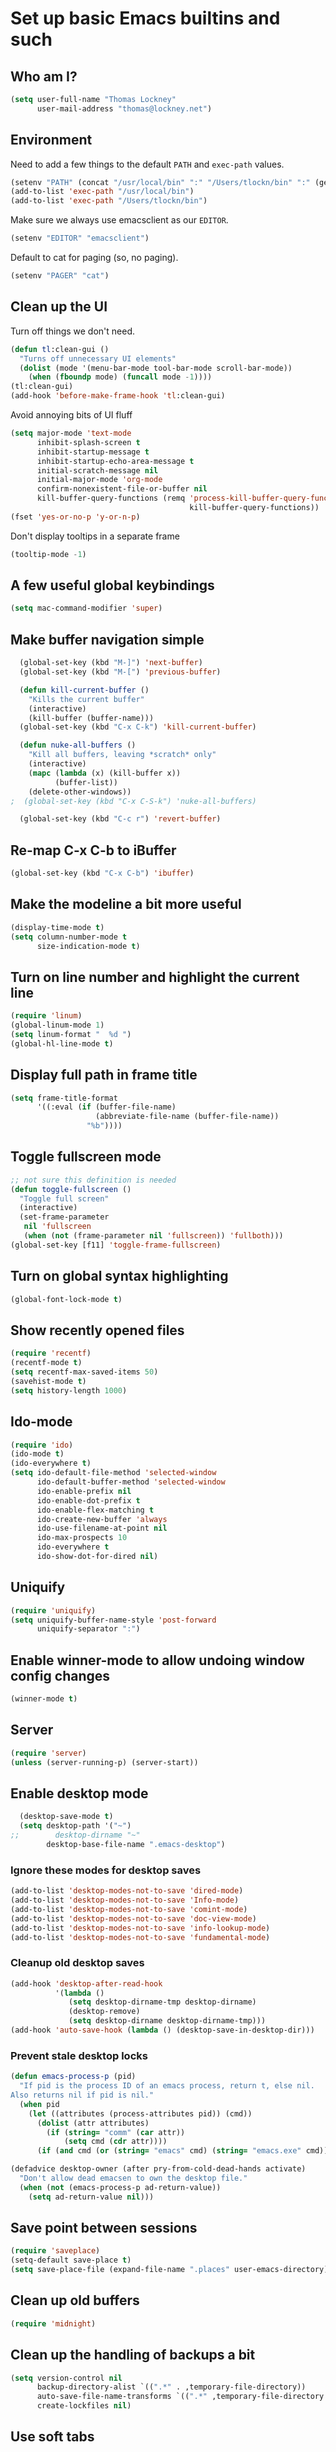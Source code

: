 #+TITLE My literate Emacs config
#+AUTHOR Thomas Lockney
#+EMAIL thomas@lockney.net
#+OPTIONS: toc:3 num:nil
#+STYLE: <link rel="stylesheet" type="text/css" href="http://thomasf.github.io/solarized-css/solarized-light.min.css" />

* Set up basic Emacs builtins and such

** Who am I?
#+begin_src emacs-lisp
  (setq user-full-name "Thomas Lockney"
        user-mail-address "thomas@lockney.net")
#+end_src

** Environment

Need to add a few things to the default =PATH= and =exec-path= values.
#+begin_src emacs-lisp
  (setenv "PATH" (concat "/usr/local/bin" ":" "/Users/tlockn/bin" ":" (getenv "PATH")))
  (add-to-list 'exec-path "/usr/local/bin")
  (add-to-list 'exec-path "/Users/tlockn/bin")
#+end_src

Make sure we always use emacsclient as our =EDITOR=.
#+begin_src emacs-lisp
  (setenv "EDITOR" "emacsclient")
#+end_src

Default to cat for paging (so, no paging).
#+begin_src emacs-lisp
  (setenv "PAGER" "cat")
#+end_src

** Clean up the UI
Turn off things we don't need.
#+begin_src emacs-lisp
  (defun tl:clean-gui ()
    "Turns off unnecessary UI elements"
    (dolist (mode '(menu-bar-mode tool-bar-mode scroll-bar-mode))
      (when (fboundp mode) (funcall mode -1))))
  (tl:clean-gui)
  (add-hook 'before-make-frame-hook 'tl:clean-gui)
#+end_src

Avoid annoying bits of UI fluff
#+begin_src emacs-lisp
    (setq major-mode 'text-mode
          inhibit-splash-screen t
          inhibit-startup-message t
          inhibit-startup-echo-area-message t
          initial-scratch-message nil
          initial-major-mode 'org-mode
          confirm-nonexistent-file-or-buffer nil
          kill-buffer-query-functions (remq 'process-kill-buffer-query-function
                                            kill-buffer-query-functions))
    (fset 'yes-or-no-p 'y-or-n-p)
#+end_src

Don't display tooltips in a separate frame
#+begin_src emacs-lisp
  (tooltip-mode -1)
#+end_src
** A few useful global keybindings
#+begin_src emacs-lisp
  (setq mac-command-modifier 'super)
#+end_src

** Make buffer navigation simple
#+begin_src emacs-lisp
  (global-set-key (kbd "M-]") 'next-buffer)
  (global-set-key (kbd "M-[") 'previous-buffer)
  
  (defun kill-current-buffer ()
    "Kills the current buffer"
    (interactive)
    (kill-buffer (buffer-name)))
  (global-set-key (kbd "C-x C-k") 'kill-current-buffer)
  
  (defun nuke-all-buffers ()
    "Kill all buffers, leaving *scratch* only"
    (interactive)
    (mapc (lambda (x) (kill-buffer x))
          (buffer-list))
    (delete-other-windows))
;  (global-set-key (kbd "C-x C-S-k") 'nuke-all-buffers)
  
  (global-set-key (kbd "C-c r") 'revert-buffer)
#+end_src

** Re-map C-x C-b to iBuffer
#+begin_src emacs-lisp
  (global-set-key (kbd "C-x C-b") 'ibuffer)                
#+end_src

** Make the modeline a bit more useful
#+begin_src emacs-lisp
  (display-time-mode t)
  (setq column-number-mode t
        size-indication-mode t)
#+end_src

** Turn on line number and highlight the current line
#+begin_src emacs-lisp
  (require 'linum)
  (global-linum-mode 1)
  (setq linum-format "  %d ")
  (global-hl-line-mode t)
#+end_src

** Display full path in frame title
#+begin_src emacs-lisp
  (setq frame-title-format
        '((:eval (if (buffer-file-name)
                     (abbreviate-file-name (buffer-file-name))
                   "%b"))))
#+end_src

** Toggle fullscreen mode
#+begin_src emacs-lisp
  ;; not sure this definition is needed
  (defun toggle-fullscreen ()
    "Toggle full screen"
    (interactive)
    (set-frame-parameter
     nil 'fullscreen
     (when (not (frame-parameter nil 'fullscreen)) 'fullboth)))
  (global-set-key [f11] 'toggle-frame-fullscreen)
#+end_src

** Turn on global syntax highlighting
#+begin_src emacs-lisp
  (global-font-lock-mode t)
#+end_src

** Show recently opened files
#+begin_src emacs-lisp
  (require 'recentf)
  (recentf-mode t)
  (setq recentf-max-saved-items 50)
  (savehist-mode t)
  (setq history-length 1000)
#+end_src

** Ido-mode
#+begin_src emacs-lisp
  (require 'ido)
  (ido-mode t)
  (ido-everywhere t)
  (setq ido-default-file-method 'selected-window
        ido-default-buffer-method 'selected-window
        ido-enable-prefix nil
        ido-enable-dot-prefix t
        ido-enable-flex-matching t
        ido-create-new-buffer 'always
        ido-use-filename-at-point nil
        ido-max-prospects 10
        ido-everywhere t
        ido-show-dot-for-dired nil)
#+end_src

** Uniquify
#+begin_src emacs-lisp
  (require 'uniquify)
  (setq uniquify-buffer-name-style 'post-forward
        uniquify-separator ":")
#+end_src

** Enable winner-mode to allow undoing window config changes
#+begin_src emacs-lisp
  (winner-mode t)
#+end_src

** Server
#+begin_src emacs-lisp
  (require 'server)
  (unless (server-running-p) (server-start))
#+end_src

** Enable desktop mode
#+begin_src emacs-lisp
  (desktop-save-mode t)
  (setq desktop-path '("~")
;;        desktop-dirname "~"
        desktop-base-file-name ".emacs-desktop")
#+end_src
*** Ignore these modes for desktop saves
#+begin_src emacs-lisp
  (add-to-list 'desktop-modes-not-to-save 'dired-mode)
  (add-to-list 'desktop-modes-not-to-save 'Info-mode)
  (add-to-list 'desktop-modes-not-to-save 'comint-mode)
  (add-to-list 'desktop-modes-not-to-save 'doc-view-mode)
  (add-to-list 'desktop-modes-not-to-save 'info-lookup-mode)
  (add-to-list 'desktop-modes-not-to-save 'fundamental-mode)
#+end_src
*** Cleanup old desktop saves
#+begin_src emacs-lisp
  (add-hook 'desktop-after-read-hook
            '(lambda ()
               (setq desktop-dirname-tmp desktop-dirname)
               (desktop-remove)
               (setq desktop-dirname desktop-dirname-tmp)))
  (add-hook 'auto-save-hook (lambda () (desktop-save-in-desktop-dir)))
#+end_src
*** Prevent stale desktop locks
#+begin_src emacs-lisp
  (defun emacs-process-p (pid)
    "If pid is the process ID of an emacs process, return t, else nil.
  Also returns nil if pid is nil."
    (when pid
      (let ((attributes (process-attributes pid)) (cmd))
        (dolist (attr attributes)
          (if (string= "comm" (car attr))
              (setq cmd (cdr attr))))
        (if (and cmd (or (string= "emacs" cmd) (string= "emacs.exe" cmd))) t))))
  
  (defadvice desktop-owner (after pry-from-cold-dead-hands activate)
    "Don't allow dead emacsen to own the desktop file."
    (when (not (emacs-process-p ad-return-value))
      (setq ad-return-value nil)))
#+end_src
** Save point between sessions
#+begin_src emacs-lisp
    (require 'saveplace)
    (setq-default save-place t)
    (setq save-place-file (expand-file-name ".places" user-emacs-directory))
#+end_src

** Clean up old buffers
#+begin_src emacs-lisp
  (require 'midnight)
#+end_src

** Clean up the handling of backups a bit
#+begin_src emacs-lisp
    (setq version-control nil
          backup-directory-alist `((".*" . ,temporary-file-directory))
          auto-save-file-name-transforms `((".*" ,temporary-file-directory t))
          create-lockfiles nil)
#+end_src
** Use soft tabs
#+begin_src emacs-lisp
  (setq-default indent-tabs-mode nil)
#+end_src
** Mouse support
#+begin_src emacs-lisp
  (unless window-system
    (require 'mouse)
    (xterm-mouse-mode t)
    (mouse-wheel-mode t))
#+end_src

** Tramp setup
#+begin_src emacs-lisp
  (require 'tramp)
    (setq tramp-default-method "ssh")
    (add-to-list 'tramp-default-proxies-alist
                 '(nil "\\`root\\'" "/ssh:%h:"))
    (add-to-list 'tramp-default-proxies-alist
                 '((regexp-quote (system-name)) nil nil))
#+end_src
** Make OSX treat sub-shells as login shells
#+begin_src emacs-lisp
    (cond
     ((eq window-system 'ns) ; macosx
      ;; Invoke login shells, so that .profile or .bash_profile is read
      (setq shell-command-switch "-lc")))
#+end_src
** Enable easy commenting of lines

Make commenting in the various programming modes (or any mode that's aware of "comments") as simple as possible.
#+begin_src emacs-lisp
  (defun comment-or-uncomment-region-or-line ()
      "Comments or uncomments the region or the current line if there's no active region."
      (interactive)
      (let (beg end)
          (if (region-active-p)
              (setq beg (region-beginning) end (region-end))
              (setq beg (line-beginning-position) end (line-end-position)))
          (comment-or-uncomment-region beg end)))
  
  (global-set-key (kbd "M-/") 'comment-or-uncomment-region-or-line)
  (global-set-key (kbd "M-\\") 'dabbrev-expand)
#+end_src
** Easily open *scratch* buffer back up
#+begin_src emacs-lisp
  (global-unset-key (kbd "C-x C-z"))
  (global-set-key (kbd "C-x C-z")
                  '(lambda ()
                     (interactive)
                     (switch-to-buffer "*scratch*")))
#+end_src
** Make commenting/uncommenting easy
#+begin_src emacs-lisp
  (global-set-key (kbd "C-x C-/")
                  'comment-or-uncomment-region)
#+end_src
** Ignore stuff from grep searches
#+begin_src emacs-lisp
  (add-to-list 'grep-find-ignored-directories "target")
#+end_src

* Packages
** Set up additional repos
First set up a handful of additional repos:
#+begin_src emacs-lisp
  (load "package")
  (setq package-check-signature nil)
  (add-to-list 'package-archives
               '("marmalade" . "http://marmalade-repo.org/packages/") t)
  (add-to-list 'package-archives
               '("melpa" . "http://melpa.milkbox.net/packages/") t)
  (add-to-list 'package-archives
               '("gnu" . "http://elpa.gnu.org/packages") t)
  (setq package-archive-enable-alist '(("melpa" deft magit)))
  (package-initialize)
#+end_src

Now, install the =use-package= package to make package management a bit cleaner:
#+begin_src emacs-lisp
  (unless (file-exists-p package-user-dir)
    (package-refresh-contents))
  (unless (package-installed-p 'use-package)
    (package-install 'use-package))
  (require 'use-package)
#+end_src
** Install solarized-dark theme
#+begin_src emacs-lisp
  (use-package solarized-theme
    :ensure t
    :config
    (progn (load-theme 'solarized-dark t)))
#+end_src
** Install let-alist
This adds a missing package needed for flycheck
#+begin_src emacs-lisp
  (use-package let-alist
    :ensure t)
#+end_src

** Install flycheck
Need better syntax highlighting.
#+begin_src emacs-lisp
  (use-package flycheck
    :ensure t
    :bind (("C-c l e" . list-flycheck-errors)
           ("C-c T f" . flycheck-mode))
    :init (global-flycheck-mode)
    :config
    (progn
      (setq flycheck-completion-system 'ido)
      (set-face-attribute 'flycheck-error-list-checker-name nil :inherit 'italic))
    :diminish flycheck-mode)
#+end_src
** Use popups for Flycheck
#+begin_src emacs-lisp
  (use-package flycheck-pos-tip
    :ensure t
    :defer t
    :init
    (setq flycheck-display-errors-function 'flycheck-pos-tip-error-messages))
#+end_src

** Install Scala-mode2 and sbt-mode
#+begin_src emacs-lisp
  (use-package scala-mode2
    :ensure t
    :mode (("\\.scala\\'" . scala-mode)
           ("\\.sbt\\'" . scala-mode))
    :config
    (progn
      (add-hook 'scala-mode-hook '(lambda ()
                                    (nlinum-mode 1)
                                    (setq tab-width 2)
                                    (gtags-mode 1)
                                    (c-subword-mode t)))
      (setq scala-indent:align-paramters t
            scala-indent:align-forms t)))
  (use-package sbt-mode
    :ensure t
    :config
    (progn
      (add-hook 'sbt-mode-hook '(lambda ()
                                  (setq compilation-skip-threshold 1)
                                  (local-set-key (kbd "C-a") 'comint-bol)
                                  ;; use M-Ret as 'enter' in console
                                  (local-set-key (kbd "M-RET") 'comint-accumulate)))))
#+end_src

** Install sbt-mode
#+begin_src emacs-lisp
;  (use-package sbt-mode
;    :ensure t
;    :mode (("\\.sbt\\'" . sbt-mode)))
#+end_src

** Install Python-mode
#+begin_src emacs-lisp
  (use-package python-mode
    :ensure t
    :config
    (progn
      (add-to-list 'auto-mode-alist '("\\.py\\'" . python-mode))
      (add-to-list 'interpreter-mode-alist '("python" . python-mode))))
#+end_src
** Install IPython support
#+begin_src emacs-lisp
  (use-package ipython
    :ensure t)
#+end_src
** Install Deftx
#+begin_src emacs-lisp
  (use-package deft
    :ensure t
    :config
    (progn
      (setq deft-directory "~/Dropbox/org")
      (setq deft-extension "org")
      (setq deft-text-mode 'org-mode)
      (setq deft-use-filename-as-title t)
      (global-set-key [f8] 'deft)))
#+end_src
** Install whitespace mode
#+begin_src emacs-lisp
  ; (use-package whitespace
  ;   :bind (("C-c t w" . whitespace-mode))
  ;   :init
  ;   (dolist (hook '(prog-mode-hook text-mode-hook conf-mode-hook))
  ;     (add-hook hook #'whitespace-mode))
  ;   :config (setq whitespace-line-column nil)
  ;   :diminish whitespace-mode)
#+end_src
** Install ibuffer-vc
This mode groups buffers in 
#+begin_src emacs-lisp
  (use-package ibuffer-vc
    :ensure t)
#+end_src
** Install ido-vertical-mode
This helps to make ido expansions a bit more useful.
#+begin_src emacs-lisp
  (use-package ido-vertical-mode
    :ensure t
    :config (ido-vertical-mode 1))
#+end_src
** Install ido-ubiquitous
Use ido everywhere we possibly can.
#+begin_src emacs-lisp
  (use-package ido-ubiquitous
    :ensure t)
#+end_src
** Install smex
#+begin_src emacs-lisp
    (use-package smex
      :ensure t
      :bind (("C-t" . smex)
             ("C-," . smex-describe-function)))
#+end_src
** Install browse-kill-ring
#+begin_src emacs-lisp
  (use-package browse-kill-ring
    :ensure t
    :bind (("M-y" . browse-kill-ring)))
#+end_src
** Install projectile
#+begin_src emacs-lisp
  (use-package projectile
    :ensure t
    :init (projectile-global-mode))
#+end_src
** Install rust mode
#+begin_src emacs-lisp
  (use-package rust-mode
    :ensure t)
#+end_src
** Install ggtags
#+begin_src emacs-lisp
    (use-package ggtags
      :ensure t
      :config
      (progn
        (add-hook 'prog-mode-hook
                  '(lambda ()
                     (when (derived-mode-p 'rust-mode)
                       (ggtags-mode 1))))))
#+end_src
** Install flx and flx-ido
#+begin_src emacs-lisp
  (use-package flx-ido
    :ensure t
    :init (flx-ido-mode 1)
    :config
    (progn
      (setq ido-enable-flex-matching t
            ido-use-faces nil)))
#+end_src
** Install markdown mode
#+begin_src emacs-lisp
  (use-package markdown-mode
    :ensure t
    :mode (("\\.markdown\\'" . gfm-mode)
           ("\\.md\\'" . gfm-mode)
           ("\\.mo\\'" . gfm-mode) ; use github flavored markdown for .mo files
           ("\\README\\.md\\'" . gfm-mode)))
#+end_src
** Install powerline
#+begin_src emacs-lisp
  (use-package powerline
    :ensure t
    :init (powerline-default-theme))
#+end_src
** Install ace-window
Make window management a bit simpler.
#+begin_src emacs-lisp
  (use-package ace-window
    :ensure t
    :bind (("M-p" . ace-window)))
  
#+end_src
** Install Fish mode
It's a shell for the 90s, after all...
#+begin_src emacs-lisp
  (use-package fish-mode
    :ensure t)
#+end_src
** Faster searches with Ag
Use Ag (The Silver Searcher) to get fast text searches.
#+begin_src emacs-lisp
  (use-package ag
    :ensure t)
#+end_src
** Install magit
Use magit for Git magic.
#+begin_src emacs-lisp
  (use-package git-commit-mode :ensure t)
  (use-package git-rebase-mode :ensure t)
  (use-package magit :ensure t)
#+end_src

* Org-mode configuration  
** Org-babel setup
#+begin_src emacs-lisp
  (org-babel-do-load-languages
   'org-babel-load-languages
   '(
     (awk . t)
     (C . t)
     (emacs-lisp . t)
     (java . t)
     (ocaml . t)
     (python . t)
     (R . t)
     (ruby . t)
     (scala . t)
     (sh . t)
     (sql . t)
     ))
  (setq org-src-fontify-natively t)
#+end_src

** Set folder and file locations

#+begin_src emacs-lisp
  (setq org-directory "~/Dropbox/org"
        org-default-notes-file (concat org-directory "/notes.org")
        org-agenda-files `(,org-directory))
#+end_src

** Enable IDO completions
#+begin_src emacs-lisp
  (setq org-completion-use-ido t)
#+end_src

** Make it a bit more readable
#+begin_src emacs-lisp
  (setq org-hide-emphasis-markers t
        org-hide-leading-stars t
        org-edit-timestamps-down-means-later t)
#+end_src

** Set up Capture
#+begin_src emacs-lisp
  (require 'org-capture)
  (setq org-capture-templates
        `(
          ("n" "Note" entry
           (file+headline "notes.org" "Notes")
           "** %?")
          ("q" "Quick note" item
           (file+headline "notes.org" "Quick Notes") "- %^{Note}" :immediate-finish :kill-buffer)
          ("j" "Journal Entry" entry
           (file+datetree "journal.org")
           "** %U - %^{Heading}
  %?" :empty-lines 1)
          ("l" "Logbook entry" entry
           (file+datetree "logbook-work.org")
           "** %U - %^{Activity}  :LOG:")
          ("t" "TODO Entry" entry
           (file+headline "todo.org" "Capture")
           (file "~/Dropbox/org/templates/todo.org.txt") :empty-lines 1)
          )
        )
  (global-set-key (kbd "C-c c") 'org-capture)
#+end_src
** Enable org-mode mouse support
#+begin_src emacs-lisp
  (if window-system
      (require 'org-mouse))
#+end_src
** org-abbrev and skeletons
#+begin_src emacs-lisp
  (add-hook 'org-mode-hook (lambda () (abbrev-mode 1)))
  
  (define-skeleton skel-org-block-elisp
    "Insert an emacs-lisp block"
    ""
    "#+begin_src emacs-lisp\n"
    _ - \n
    "#+end_src\n")
  (define-abbrev org-mode-abbrev-table "selisp" "" 'skel-org-block-elisp)
  
  (define-skeleton skel-header-block
    "Creates my default header"
    ""
    "#+TITLE: " str "\n"
    "#+AUTHOR: Thomas Lockney\n"
    "#+EMAIL: thomas@lockney.net\n"
    "#+OPTIONS: toc:3 num:nil\n")
  (define-abbrev org-mode-abbrev-table "sheader" "" 'skel-header-block)
#+end_src
** Setup Agenda stuff
#+begin_src emacs-lisp
  (setq org-refile-targets '((org-agenda-files . (:maxlevel . 6))))
#+end_src

* Miscellaneous
** Quick editing
Set up registers for frequently accessed files. This allows quick access via =C-x r j= (jump-to-register).
#+begin_src emacs-lisp
  (set-register ?f (cons 'file "~/.config/fish/config.fish"))
  (set-register ?e (cons 'file "~/.emacs.d/readme.org"))
  (set-register ?o (cons 'file "~/Dropbox/org/notes.org"))
  (set-register ?t (cons 'file "~/Dropbox/org/todo.org"))
  (set-register ?n (cons 'file "~/Dropbox/org/nike-notes.org"))
#+end_src

** Scala functions
Quick setup for working on Scala projects
#+begin_src emacs-lisp
  (defun start-sbt ()
    (interactive)
    (let ((buf-name (format "*sbt [%s]*" default-directory)))
      (if (get-buffer buf-name)
          (switch-to-buffer buf-name)
        (compile "sbt" t)
        (with-current-buffer "*compilation*" (rename-buffer buf-name)))))
#+end_src


